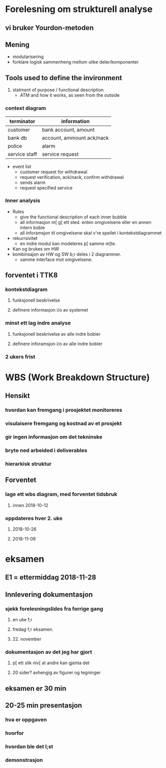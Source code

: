 * Forelesning om strukturell analyse
** vi bruker Yourdon-metoden
** Mening 
- modularisering
- forklare logisk sammenheng mellom ulike deler/komponenter
** Tools used to define the invironment
1. statment of purpose / functional description
   - ATM and how it works, as seen from the outside
*** context diagram
   | terminator    | information               |
   |---------------+---------------------------|
   | customer      | bank account, amount      |
   | bank db       | account, ammount ack/nack |
   | police        | alarm                     |
   | service staff | service request           |
   - event list
     - customer request for withdrawal
     - request verification, ack/nack, confirm withdrawal
     - sends alarm
     - request specified service
*** Inner analysis
- Rules
  - give the functional description of each inner bubble
  - all informasjon m[ g[ ett sted. enten omgivelsene eller en annen intern boble
  - all inforamsjon til omgivelsene skal v're speilet i kontekstdiagrammet
- rekurrsivitet
  - en indre modul kan modeleres p[ samme m[te.
- Kan og brukes om HW
- kombinsajon av HW og SW b;r deles i 2 diagrammer.
  - samme interface mot omgivelsene.
** forventet i TTK8
*** kontekstdiagram
**** funksjonell beskrivelse
**** definere informasjon i/o av systemet
*** minst ett lag indre analyse
**** funksjonell beskrivelse av alle indre bobler
**** definere inforamsjon i/o av alle indre bobler
*** 2 ukers frist
* WBS (Work Breakdown Structure)
** Hensikt
*** hvordan kan fremgang i prosjektet monitoreres
*** visulaisere fremgang og kostnad av et prosjekt
*** gir ingen informasjon om det tekninske
*** bryte ned arbeided i deliverables
*** hierarkisk struktur
** Forventet
*** lage ett wbs diagram, med forventet tidsbruk
**** innen 2018-10-12
*** oppdateres hver 2. uke
**** 2018-10-26
**** 2018-11-09
* eksamen
** E1 = ettermiddag 2018-11-28
** Innlevering dokumentasjon
*** sjekk forelesningslides fra forrige gang
**** en uke f;r
**** fredag f;r eksamen. 
**** 22. november
*** dokumentasjon av det jeg har gjort
**** p[ ett slik niv[ at andre kan gjenta det
**** 20 sider? avhengig av figurer og tegninger
** eksamen er 30 min
** 20-25 min presentasjon
*** hva er oppgaven
*** hvorfor
*** hvordan ble det l;st
*** demonstrasjon

